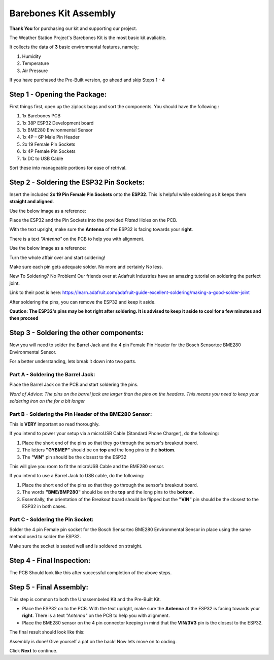 Barebones Kit Assembly
======================

.. image:: /images/barebones_comp_top.png
    :alt: Barebones Kit Assembeled

**Thank You** for purchasing our kit and supporting our project.

The Weather Station Project's Barebones Kit is the most basic kit avaliable.

It collects the data of **3** basic environmental features, namely;
 
#. Humidity
#. Temperature
#. Air Pressure

If you have purchased the Pre-Built version, go ahead and skip Steps 1 - 4

Step 1 - Opening the Package:
-----------------------------

First things first, open up the ziplock bags and sort the components. You should have the following :

#. 1x Barebones PCB
#. 1x 38P ESP32 Development board
#. 1x BME280 Environmental Sensor
#. 1x 4P – 6P Male Pin Header
#. 2x 19 Female Pin Sockets
#. 1x 4P Female Pin Sockets
#. 1x DC to USB Cable

Sort these into manageable portions for ease of retrival.

.. image:: /images/sorted_top.png
    :alt: Barebones Kit Sorted

Step 2 - Soldering the ESP32 Pin Sockets:
-----------------------------------------

Insert the included **2x 19 Pin Female Pin Sockets** onto the **ESP32**. This is helpful while soldering as it keeps them **straight and aligned**.

Use the below image as a reference:

.. image:: /images/hand_held_esp32.png
    :alt: Reference ESP32 image

Place the ESP32 and the Pin Sockets into the provided *Plated* Holes on the PCB. 

With the text upright, make sure the **Antenna** of the ESP32 is facing towards your **right**.

There is a text *"Antenna"* on the PCB to help you with alignment.

Use the below image as a reference:

.. image:: /images/esp32_alignment.png
    :alt: Alignment Reference Image

Turn the whole affair over and start soldering! 

Make sure each pin gets adequate solder. No more and certainly No less.

.. image:: /images/esp32_soldering.png
    :alt: ESP32 Soldering Reference

New To Soldering? No Problem! Our friends over at Adafruit Industries have an amazing tutorial on soldering the perfect joint.

Link to their post is here: `<https://learn.adafruit.com/adafruit-guide-excellent-soldering/making-a-good-solder-joint>`_

After soldering the pins, you can remove the ESP32 and keep it aside. 

**Caution: The ESP32's pins may be hot right after soldering. It is advised to keep it aside to cool for a few minutes and then proceed**

Step 3 - Soldering the other components:
----------------------------------------

Now you will need to solder the Barrel Jack and the 4 pin Female Pin Header for the Bosch Sensortec BME280 Environmental Sensor.

For a better understanding, lets break it down into two parts.

Part A - Soldering the Barrel Jack:
###################################

.. image:: /images/barrel_jack_soldering.png
    :alt: Barrel Jack Soldering Guide

Place the Barrel Jack on the PCB and start soldering the pins. 

*Word of Advice: The pins on the barrel jack are larger than the pins on the headers. This means you need to keep your soldering iron on the for a bit longer*

Part B - Soldering the Pin Header of the BME280 Sensor:
#######################################################

.. image:: /images/bme280_close.png
    :alt: BME280 Close

This is **VERY** important so read thoroughly.

If you intend to power your setup via a microUSB Cable (Standard Phone Charger), do the following:

#. Place the short end of the pins so that they go through the sensor's breakout board.
#. The letters **"GYBMEP"** should be on **top** and the long pins to the **bottom**.
#. The **"VIN"** pin should be the closest to the ESP32

This will give you room to fit the microUSB Cable and the BME280 sensor.

If you intend to use a Barrel Jack to USB cable, do the following:

#. Place the short end of the pins so that they go through the sensor's breakout board.
#. The words **"BME/BMP280"** should be on the **top** and the long pins to the **bottom**.
#. Essentially, the orientation of the Breakout board should be flipped but the **"VIN"** pin should be the closest to the ESP32 in both cases.

Part C - Soldering the Pin Socket:
##################################

Solder the 4 pin Female pin socket for the Bosch Sensortec BME280 Environmental Sensor in place using the same method used to solder the ESP32. 

Make sure the socket is seated well and is soldered on straight.

Step 4 - Final Inspection:
--------------------------
.. image:: /images/barebones_pcb_soldered.png
    :alt: Barebones Kit PCB Soldered

The PCB Should look like this after successful completion of the above steps.

Step 5 - Final Assembly:
------------------------

This step is common to both the Unassembeled Kit and the Pre-Built Kit.

* Place the ESP32 on to the PCB. With the text upright, make sure the **Antenna** of the ESP32 is facing towards your **right**. There is a text *"Antenna"* on the PCB to help you with alignment.

* Place the BME280 sensor on the 4 pin connector keeping in mind that the **VIN/3V3** pin is the closest to the ESP32.

The final result should look like this:

.. image:: /images/Front-White-Edited_3.png
    :alt: Assembled kit

Assembly is done! Give yourself a pat on the back! Now lets move on to coding. 

Click **Next** to continue.